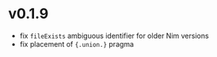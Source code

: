 * v0.1.9
- fix ~fileExists~ ambiguous identifier for older Nim versions
- fix placement of ~{.union.}~ pragma  

